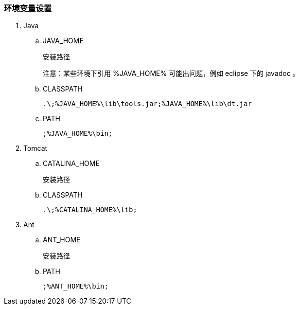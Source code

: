 === 环境变量设置

. Java

.. JAVA_HOME
+
安装路径
+
注意：某些环境下引用 %JAVA_HOME% 可能出问题，例如 eclipse 下的 javadoc 。

.. CLASSPATH
+
----
.\;%JAVA_HOME%\lib\tools.jar;%JAVA_HOME%\lib\dt.jar
----

.. PATH
+
----
;%JAVA_HOME%\bin;
----

. Tomcat

.. CATALINA_HOME
+
安装路径

.. CLASSPATH
+
----
.\;%CATALINA_HOME%\lib;
----

. Ant

.. ANT_HOME
+
安装路径

.. PATH
+
----
;%ANT_HOME%\bin;
----

